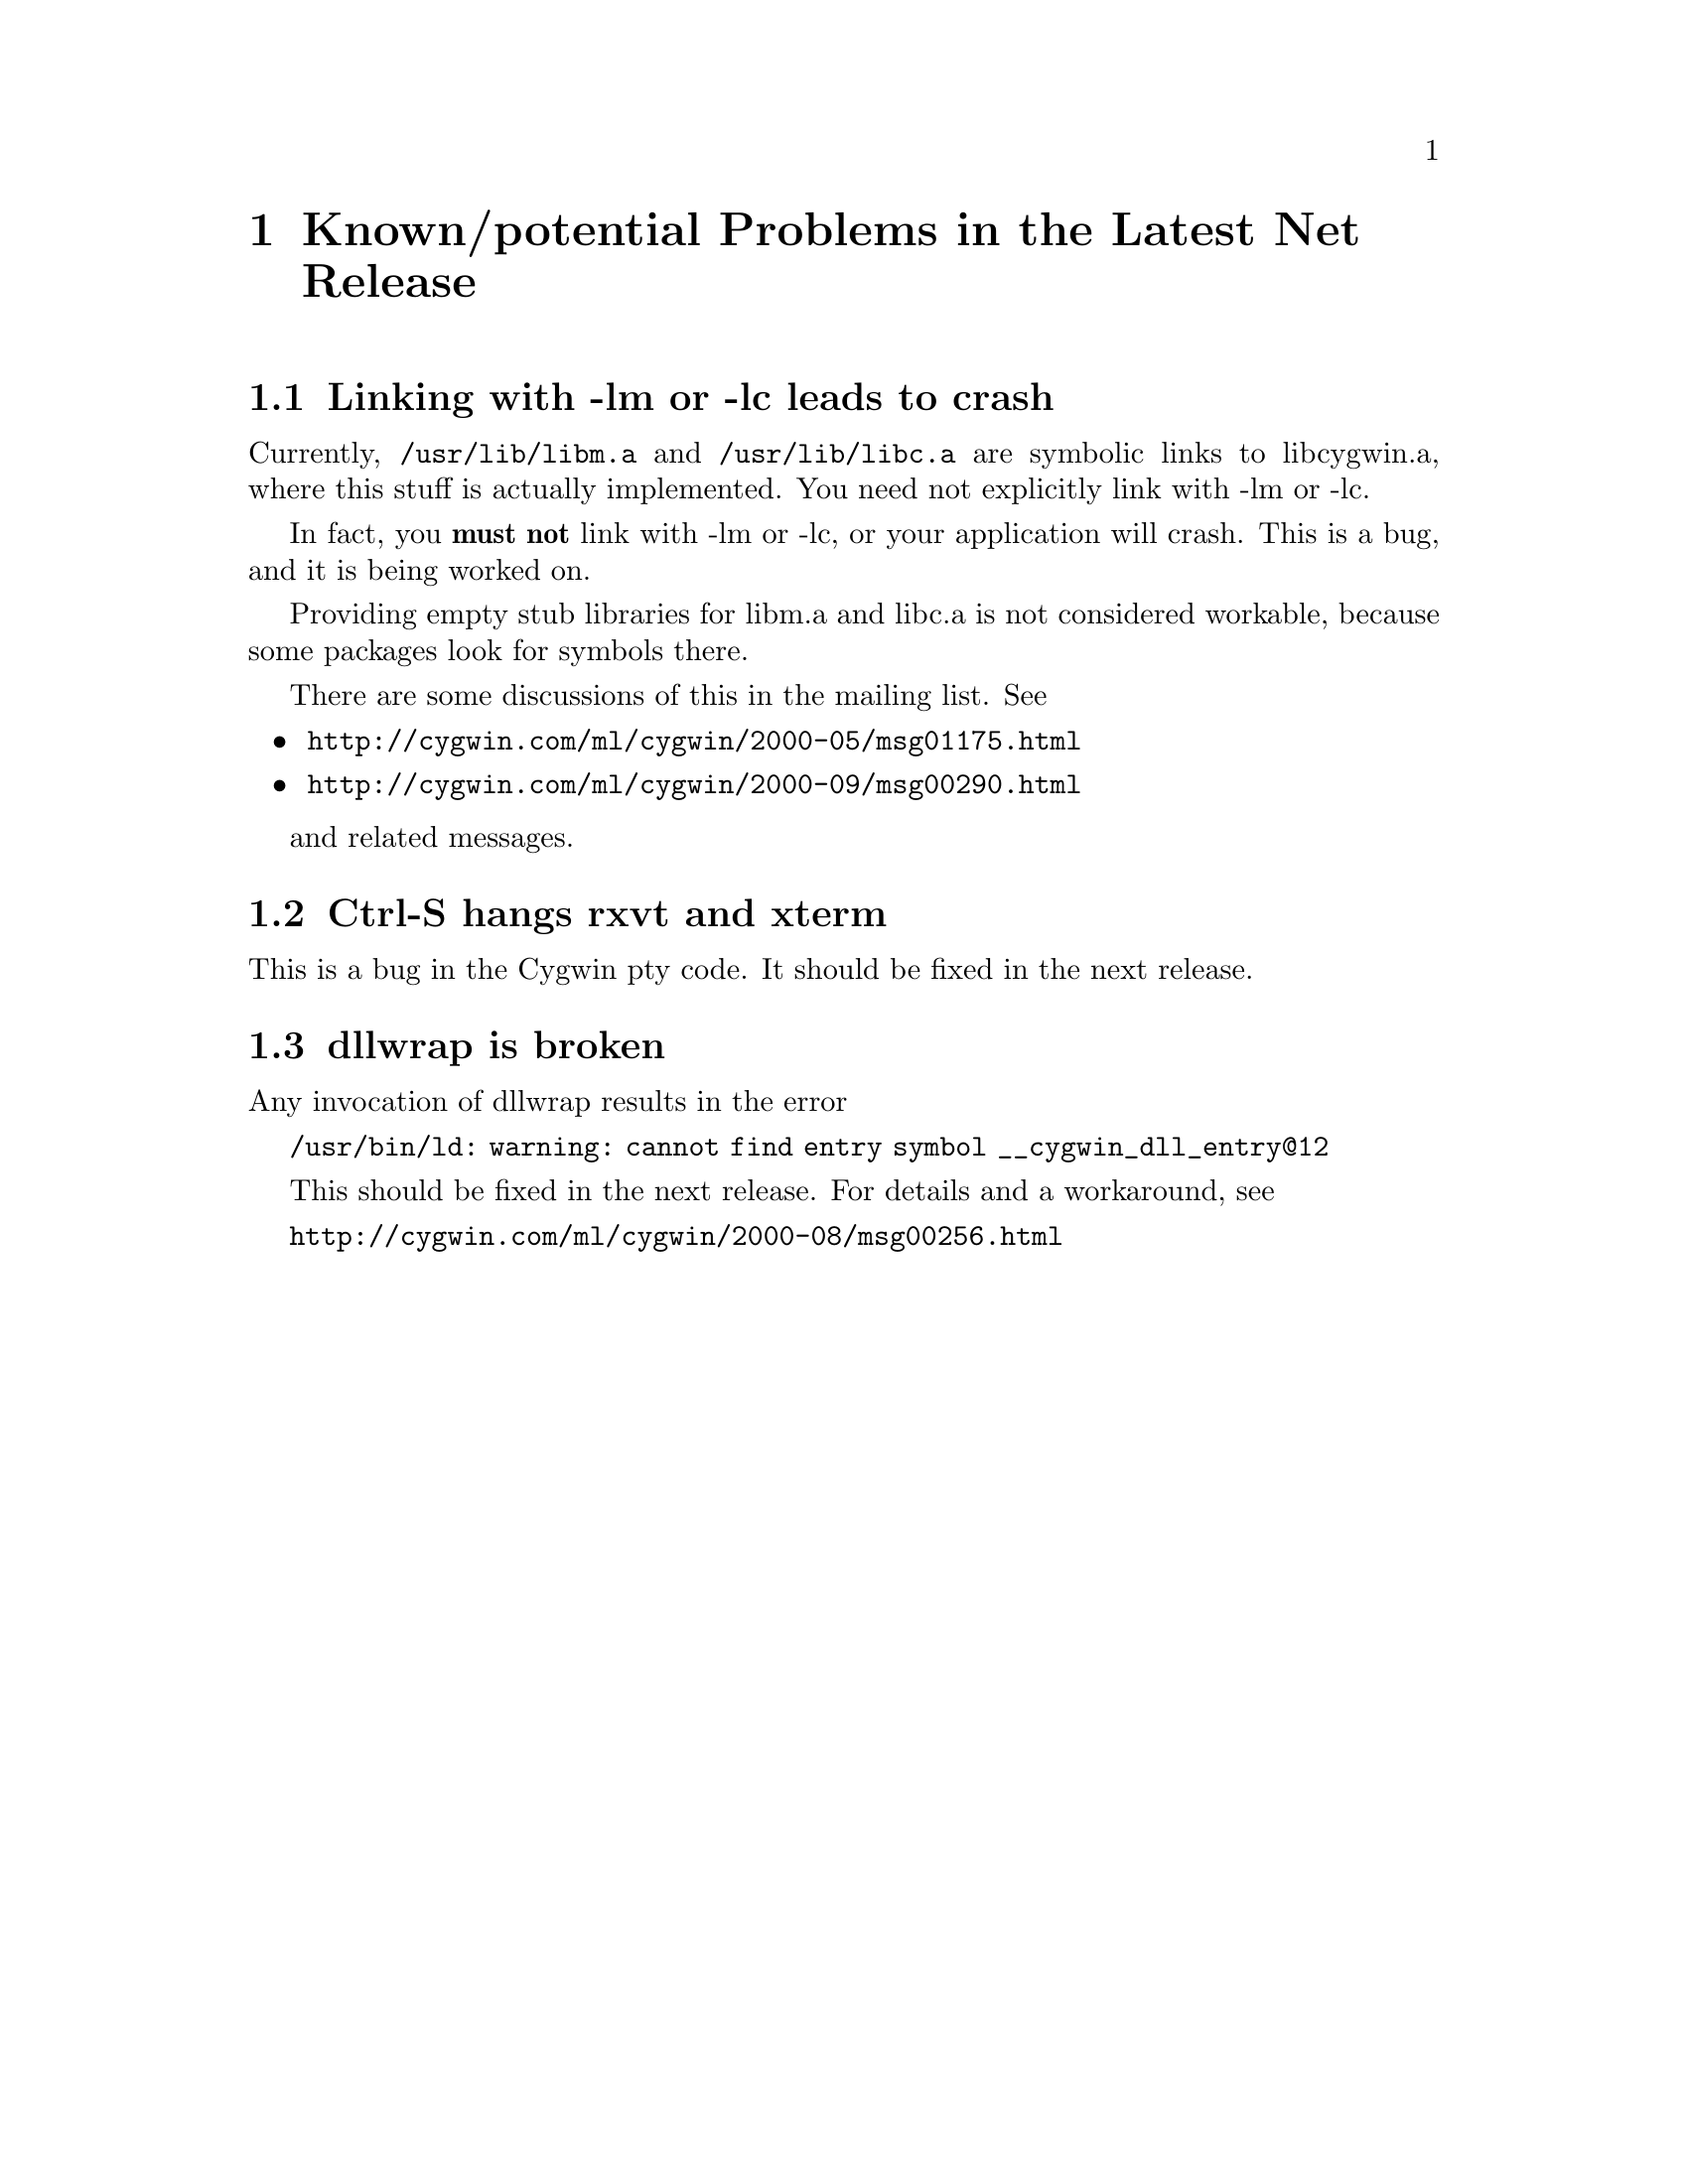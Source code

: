 @chapter Known/potential Problems in the Latest Net Release

@section Linking with -lm or -lc leads to crash

Currently, @code{/usr/lib/libm.a} and @code{/usr/lib/libc.a} are
symbolic links to libcygwin.a, where this stuff is actually implemented.
You need not explicitly link with -lm or -lc.

In fact, you @strong{must not} link with -lm or -lc, or your application
will crash.  This is a bug, and it is being worked on.

Providing empty stub libraries for libm.a and libc.a is not considered
workable, because some packages look for symbols there.

There are some discussions of this in the mailing list.  See

@itemize @bullet
@item
@file{http://cygwin.com/ml/cygwin/2000-05/msg01175.html}
@item
@file{http://cygwin.com/ml/cygwin/2000-09/msg00290.html}
@end itemize

and related messages.

@section Ctrl-S hangs rxvt and xterm

This is a bug in the Cygwin pty code.  It should be fixed in the next
release.

@section dllwrap is broken

Any invocation of dllwrap results in the error

@code{/usr/bin/ld: warning: cannot find entry symbol __cygwin_dll_entry@@12}

This should be fixed in the next release.  For details and a workaround,
see

@file{http://cygwin.com/ml/cygwin/2000-08/msg00256.html}
